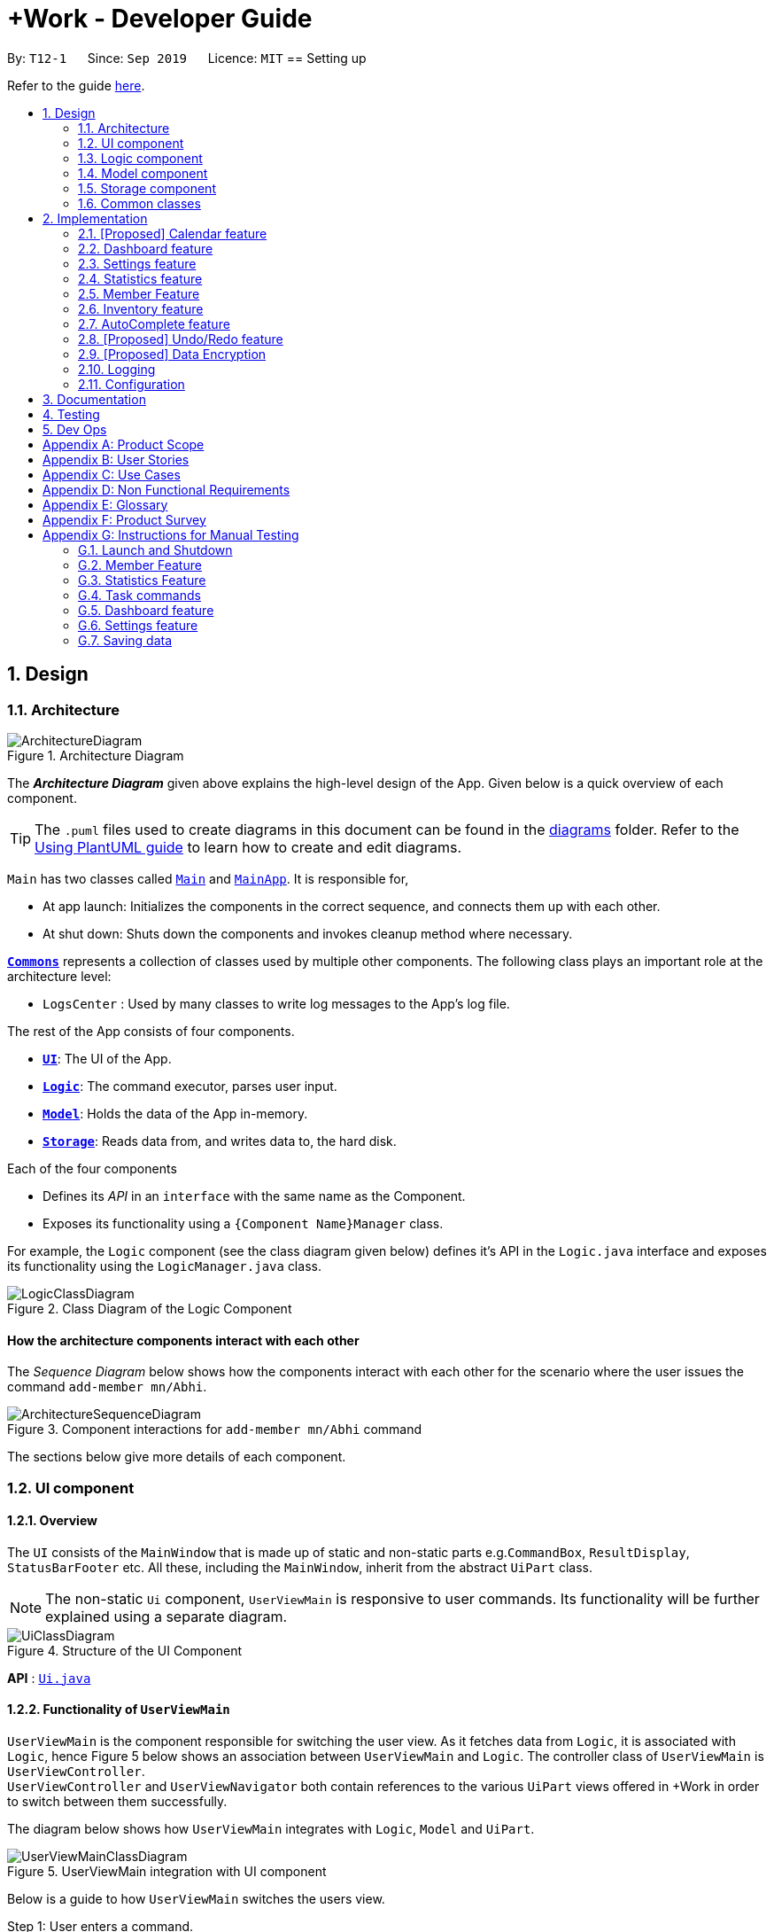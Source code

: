 = +Work - Developer Guide
:site-section: DeveloperGuide
:toc:
:toc-title:
:toc-placement: preamble
:sectnums:
:imagesDir: images
:stylesDir: stylesheets
:xrefstyle: full
ifdef::env-github[]
:tip-caption: :bulb:
:note-caption: :information_source:
:warning-caption: :warning:
endif::[]
:repoURL: https://github.com/AY1920S1-CS2103T-T12-1/main/tree/master

By: `T12-1`      Since: `Sep 2019`      Licence: `MIT`
== Setting up

Refer to the guide <<SettingUp#, here>>.

== Design
// tag::architecture[]
[[Design-Architecture]]
=== Architecture

.Architecture Diagram
image::ArchitectureDiagram.png[]

The *_Architecture Diagram_* given above explains the high-level design of the App. Given below is a quick overview of each component.

[TIP]
The `.puml` files used to create diagrams in this document can be found in the link:{repoURL}/docs/diagrams/[diagrams] folder.
Refer to the <<UsingPlantUml#, Using PlantUML guide>> to learn how to create and edit diagrams.

`Main` has two classes called link:{repoURL}/src/main/java/seedu/address/Main.java[`Main`] and link:{repoURL}/src/main/java/seedu/pluswork/MainApp.java[`MainApp`]. It is responsible for,

* At app launch: Initializes the components in the correct sequence, and connects them up with each other.
* At shut down: Shuts down the components and invokes cleanup method where necessary.

<<Design-Commons,*`Commons`*>> represents a collection of classes used by multiple other components.
The following class plays an important role at the architecture level:

* `LogsCenter` : Used by many classes to write log messages to the App's log file.

The rest of the App consists of four components.

* <<Design-Ui,*`UI`*>>: The UI of the App.
* <<Design-Logic,*`Logic`*>>: The command executor, parses user input.
* <<Design-Model,*`Model`*>>: Holds the data of the App in-memory.
* <<Design-Storage,*`Storage`*>>: Reads data from, and writes data to, the hard disk.

Each of the four components

* Defines its _API_ in an `interface` with the same name as the Component.
* Exposes its functionality using a `{Component Name}Manager` class.

For example, the `Logic` component (see the class diagram given below) defines it's API in the `Logic.java` interface and exposes its functionality using the `LogicManager.java` class.

.Class Diagram of the Logic Component
image::LogicClassDiagram.png[]

[discrete]
==== How the architecture components interact with each other

The _Sequence Diagram_ below shows how the components interact with each other for the scenario where the user issues the command `add-member mn/Abhi`.

.Component interactions for `add-member mn/Abhi` command
image::ArchitectureSequenceDiagram.png[]
//end::architecture[]

The sections below give more details of each component.

//tag::ui[]
[[Design-Ui]]
=== UI component

==== Overview
The `UI` consists of the `MainWindow` that is made up of static and non-static parts
e.g.`CommandBox`, `ResultDisplay`, `StatusBarFooter` etc. All these, including the `MainWindow`, inherit from the abstract `UiPart` class.

[NOTE]
The non-static `Ui` component, `UserViewMain` is responsive to user commands. Its functionality will be
further explained using a separate diagram.

.Structure of the UI Component
image::UiClassDiagram.png[]

*API* : link:{repoURL}/src/main/java/seedu/pluswork/ui/Ui.java[`Ui.java`]

==== Functionality of `UserViewMain`

`UserViewMain` is the component responsible for switching the user view. As it fetches data from `Logic`, it is associated
with `Logic`, hence Figure 5 below shows an association between `UserViewMain` and `Logic`. The controller class of `UserViewMain` is `UserViewController`. +
`UserViewController` and `UserViewNavigator` both contain references to the various `UiPart` views offered in +Work in order to switch between them successfully. +

The diagram below shows how `UserViewMain` integrates with `Logic`, `Model` and `UiPart`.

.UserViewMain integration with UI component
image::UserViewMainClassDiagram.png[]

Below is a guide to how `UserViewMain` switches the users view.

Step 1: User enters a command.

Step 2: `UserViewUpdate` parses said command and interacts with `UserViewMain` to display the requested layout.

Step 3: `UserViewMain` interacts with `UserViewNavigator`, which obtains the
relevant data from `Logic`, to create the relevant `UiPart`. These `UiPart` components are the `MemberListPanel`,
`ProjectDashBoardView` etc.

[NOTE]
The non-static `UiPart` components are stored in link:{repoURL}/src/main/java/seedu/pluswork/ui/views[`views`] folder.

Step 4: This component is then passed to `UserViewController` to set the current view of
`UserViewMain` component.

Step 5: Users view is then switched successfully.



The `UI` component uses the JavaFx UI framework. The layout of these UI parts are defined in matching `.fxml` files that are in the `src/main/resources/view` folder. For example, the layout of the link:{repoURL}/src/main/java/seedu/pluswork/ui/MainWindow.java[`MainWindow`] is specified in link:{repoURL}/src/main/resources/view/MainWindow.fxml[`MainWindow.fxml`]

The `UI` component,

* Parses and executes user commands to show user the right view using the `Logic` component.
* Listens for changes to `Model` data so that the UI can be updated with the modified data.
//end::ui[]

[[Design-Logic]]
=== Logic component

[[fig-LogicClassDiagram]]
.Structure of the Logic Component
image::LogicClassDiagram.png[]

*API* :
link:{repoURL}/src/main/java/seedu/pluswork/logic/Logic.java[`Logic.java`]

.  `Logic` uses the `ProjectDashboardParser` class to parse the user command.
.  This results in a `Command` object which is executed by the `LogicManager`.
.  The command execution can affect the `Model` (e.g. adding a task).
.  The result of the command execution is encapsulated as a `CommandResult` object which is passed back to the `Ui`.
.  In addition, the `CommandResult` object can also instruct the `Ui` to perform certain actions, such as displaying help to the user.

Given below is the Sequence Diagram for interactions within the `Logic` component for the `execute("delete 1")` API call.

.Interactions Inside the Logic Component for the `delete 1` Command
image::DeleteSequenceDiagram.png[]

NOTE: The lifeline for `DeleteTaskCommandParser` should end at the destroy marker (X) but due to a limitation of PlantUML, the lifeline reaches the end of diagram.

// tag::ModelDevGuide[]
[[Design-Model]]
=== Model component

.Structure of the Model Component
image::ModelClassDiagramNew.png[]

*API* : link:{repoURL}/src/main/java/seedu/pluswork/model/Model.java[`Model.java`]

The `Model`,

* stores a `UserPref` object that represents the user's preferences.
* stores the Address Book data.
* exposes the unmodifiable `ObservableList<Member>`, `ObservableList<Task>`, `ObservableList<Inventory>` and `ObservableList<Mapping>` that can be 'observed' e.g. the UI can be bound to this list so that the UI automatically updates when the data in the list change.
* does not depend on any of the other three components.

[NOTE]
As a more OOP model, we can store a `Tag` list in `Project Dashboard`, which `Member` or 'Task' can reference. This would allow `Project Dashboard` to only require one `Tag` object per unique `Tag`, instead of each `Member` or 'Task' needing their own `Tag` object. An example of how such a model may look like is given below. +
 +
image:BetterModelClassDiagramNew.png[]
// end::ModelDevGuide[]

// tag::Storage[]
[[Design-Storage]]
=== Storage component

The Storage component serves the following purposes.

** It can save UserPref objects in json format and read it back.
** It can save the +Work data in json format and read it back.
** It can also save the user settings in json format and read it back.


.Structure of the Storage Component
image::StorageClassDiagram.png[]

*API* : link:{repoURL}/src/main/java/seedu/pluswork/storage/Storage.java[`Storage.java`]
// end::Storage[]

[[Design-Commons]]
=== Common classes

Classes used by multiple components are in the `seedu.pluswork.commons` package.

== Implementation

This section describes some noteworthy details on how certain features are implemented.

=== [Proposed] Calendar feature
==== Proposed Implementation

The commands introduced by this feature include; `generate-timings`, `ics` import and commands.
The commands are facilitated by `ProjectCalendar`. The various `ics` files of the members are parsed in this component.

* `ProjectCalendar#generateTimings()` -- Generates the free times after on syncing `ics` calendars of members.
* `ProjectCalendar#getAvailableTimings()` -- Retrieves the available timings of members.
* `ProjectCalendar#importCalendar()` -- Import the member's calendar.

These operations are exposed in the `Model` interface as `Model#generateTimings()`, `Model#getAvailableTimings()` and
`Model#importCalendar()`.

Given below is an example usage scenario and how the various commands work.

Step 1. The user launches the application. The `ProjectCalendar` will be initialised based on the
saved `ProjectCalendar`.

Step 2. The user imports members' calendars by executing `import-calendar`.

Step 3. The user executes `generate-timings` command.

Step 4. +Work displays available meeting times for the project members.

==== Design Considerations
===== Aspect: Importing and storing calendars of users

* **Alternative 1 (current choice):** User specifies file path of `ics` file in command line.
** Pros: Easier to implement, files can be stored in application.
** Cons: User must enter file path, which is error prone.
* **Alternative 2:** Upon execution of `import-calendar` a file chooser pops up to allow user to browse and upload file.
** Pros: User can use UI to upload instead.
** Cons: Due to constraints of application, a ui based upload may not be feasible (Possibly in v2.0)

===== Aspect: Flexibility in syncing calendars

* **Alternative 1 (current choice):** +Work syncs all calendars uploaded when `generate-timings` is executed
** Pros: Easier to implement.
** Cons: User may be finding a suitable time for an event where only specific members are required, in which case timings
may not help as much.
* **Alternative 2:** User can specify which members calendars to sync
** Pros: User can find more suitable timings for events which involve only specific members.
** Cons: Association between members and their respective calendars must be rigorously tested to ensure accuracy of timings.
May introduce complexity into storage and dependencies among components.


//tag::dashboard[]
=== Dashboard feature
==== Implementation

This feature was implemented to allow users to view the status of the tasks in their project, upcoming deadlines and upcoming meetings
at a glance.

The command introduced by this feature is `home` and displays data affected by `Task` and `Meeting` commands such as `add-task`, `edit-task`
and `add-meeting`.
The commands are facilitated by `ProjectDasboard`. This component resides in `Model` and contains the in-memory data of the application which is
retrieved when the user switches to `Home`.

* `ProjectDashboard#getTasksNotStarted()` -- Retrieves the current list of tasks with status `unbegun` in +Work.
* `ProjectDashboard#getTasksDoing()` -- Retrieves the current list of tasks with status `doing` in +Work.
* `ProjectDashboard#getTasksDone()` -- Retrieves the current list of tasks with status `done` in +Work.
* `ProjectDashboard#getTasksByDeadline()` -- Retrieves the current list of tasks with nearing deadlines in +Work.
* `ProjectDashboard#getMeetingList()` -- Retrieves the current list of meetings in +Work.
* `ProjectDashboard#splitTaksByStatus()` -- Processes the current list of tasks and stores the tasks by status.
* `ProjectDashboard#splitTaksByDeadline()` -- Processes the current list of tasks and stores the tasks based on nearing deadlines.

These operations are exposed in the `Model` interface as `Model#getFilteredTasksNotStarted()`, `Model#getFilteredTasksDoing()`,
`Model#getFilteredTasksDone()`, `Model#getFilteredTasksByDeadline()` and `Model#getFilteredMeetingList()`.

[NOTE]

To allow `Ui` to be responsive to updates in the settings, all of the operations are similarly exposed in the `Logic` interface
`Logic#getFilteredTasksNotStarted()`, `Logic#getFilteredTasksDoing()`,
`Logic#getFilteredTasksDone()`, `Logic#getFilteredTasksByDeadline()` and `Logic#getFilteredMeetingList()`.

Step 1. The user executes the `home` command.

Step 2. `Logic` executes `Logic#getFilteredTasksNotStarted()`, `Logic#getFilteredTasksDoing()`,
`Logic#getFilteredTasksDone()`, `Logic#getFilteredTasksByDeadline()` and `Logic#getFilteredMeetingList()`.

Step 3. This calls `Model#getFilteredTasksNotStarted()`, `Model#getFilteredTasksDoing()`, `Model#getFilteredTasksDone()`, `Model#getFilteredTasksByDeadline()`.

Step 4. This executes `ProjectDashboard#splitTasksByStatus()`, to populate `tasksNotStarted`, `tasksDoing` and `tasksDone`. +
Similarly, `ProjectDashBoard#splitTasksByDeadline()` is called to populate `tasksByDeadline`.

Step 5. The various `FilteredList` objects are updated, since their backing lists are stored in `ProjectDashboard`. (refer to Figure 9)

The object diagram below shows a snapshot of the various objects involved when the user views the dashboard.

[NOTE]
The diagram omits objects involving the `Ui` component as well as specific `Task` objects for brevity.

.Snapshot of objects involved in populating the dashboard with data
image::DashboardObjectDiagram.png[]

==== Design Considerations

This section explores how the design of the dashboard can affect it's responsiveness and integration with other data in the application.

===== Aspect: Data structure used to store `Task` objects.

* **Alternative 1 (current choice):** All tasks are stored in a single `UniqueTaskList` in `ProjectDashboard` with `TaskStatus` attribute.
When the user enters `home` to view the dashboard, the tasks are split by `TaskStatus` and deadline in `ProjectDashboard` and dispatched to the `Ui`.
** Pros: Easier to implement in terms of storage and retrieval. By storing only one list and splitting the tasks in memory there is less data saved.
** Cons: The constant processing of task data may tax the memory of the application, as it is storing the same tasks in multiple data structures. This may affect performance
for large number of tasks.
* **Alternative 2:** The `Task` objects will only contain attributes which are not filtered in the dashboard. They can be stored in a `HashMap` as values and the keys are filtered attributes such as `TaskStatus` and deadline.
** Pros: Memory usage of _Work is more efficient, as `ProjectDashboard` does not have to store multiple references of the same `Task` objects in memory. Also, due to the mappings between `TaskStatus` and the `Task` assigned those statuses, they can be retrieved and displayed more efficiently.
** Cons: Due to the requirements of +Work, `Task` objects are coupled to `Member` and `Inventory`. The method of storing these tasks, other components would have to
iterate through all keys to obtain all the `Task` objects and manipulate their mappings. This would render the `HashMap` useless.

We decided to opt for design option one so as to enable `Task` to integrate with other components of +Work in the most efficient way possible. Although design option two would
benefit the dashboard greatly it would cause almost all other components and views to become inefficient.
//end::dashboard[]

//tag::settings[]
=== Settings feature
==== Implementation

This feature was implemented to allow users to customise their experience when using +Work.

The commands introduced by this feature include; `theme light`, `theme dark`, `clock twenty_four` and `clock twelve`.
The commands are facilitated by `UserSettings`. This component resides in `Model` and contains the customisable settings available to
the user, which are currently the `theme` and `clockFormat`.

* `UserSettings#getTheme()` -- Retrieves the current theme applied to +Work.
* `UserSettings#getClockFormat()` -- Retrieves the current clock format applied to +Work.
* `UserSettings#setTheme(Theme newTheme)` -- Sets the default theme of +Work to be `newTheme`
* `UserSettings#setClockFormat(ClockFormat newClockFormat)` -- Sets the default clock format of +Work to be `newClockFormat`

These operations are exposed in the `Model` interface as `Model#getCurrentTheme()`, `Model#getCurrentClockFormat()`,
`Model#setCurrentTheme(Theme newTheme)`, `Model#setClockFormat(ClockFormat newClockFormat)` respectively.

[NOTE]

To allow `Ui` to be responsive to updates in the settings, two of the operations are similarly exposed in the `Logic` interface as `Logic#getTheme()` and
`Logic#getClockFormat()`.

The activity diagram below summarises the process of executing a settings command.

.Activity diagram of settings command execution.
image::SettingsActivityDiagram.png[]

Assume that the current `theme` is `LIGHT` and `clockFormat` is `TWENTY_FOUR`.

Given below is an example usage scenario and how the various commands work:

Step 1. The user launches the application. The `UserSettings` will be initialised by `Model` based on the
saved `UserSettings`.

Step 2. The user executes `theme dark` command.

Step 3. `Logic#execute()` calls `Model#setDarkTheme()`, which calls `UserSettings#setDarkTheme()`.
This changes the `theme` attribute in `UserSettings` to `DARK`.

Step 4. `DARK` theme has been applied to +Work and `Ui` is updated.

Step 5. The settings have been updated and stored in `plusworksettings.json`.

The following sequence diagram shows how the `theme dark` operation works with reference to steps 2 and 3 above.

.Operational flow of `ThemeCommand`
image::ThemeSequenceDiagram.png[]

NOTE: The lifeline for `ThemeCommand` should end at the destroy marker (X) but due to a limitation of PlantUML, the lifeline reaches the end of diagram.

The `theme light` operation is similar to the one shown in figure above. However, the method called is `UserSettings#setLightTheme()`.

[IMPORTANT]

The `clock twelve` and `clock twenty_four` have a similar operation to `theme dark` as well. There are two differences, `ClockCommand` replaces
`ThemeCommand` and the associated methods called in `Model` are different.

==== Design Considerations

This section explores how the design can affect the level of customisation available to the user through the settings feature in +Work.

===== Aspect: Storage of the various options in settings data

Within a specific setting stored in `Model`, each option has data that helps yield a specific behaviour. Currently the available settings are
represented as `Enum`.

* **Alternative 1 (current choice):** The relevant data is stored within the class itself. +
For example `ClockFormat` has two constants `TWENTY_FOUR` and `TWELVE` that contain `DateTimeFormatters` which are retrieved
when the user wishes to toggle between them.
** Pros: Better design as it is more modular. The data can be stored as attributes of the enum constants and retrieved via the default setting from `Model`. Furthermore if
data is to be changed, it only needs to be changed in one component for the expected behaviour to be achieved.
** Cons: User cannot customise the data directly due to the nature of `Enum` classes.
* **Alternative 2:** The data is stored in the `UserSettings` component as `static` fields.
** Pros: This exposes the data of each option fore each settings to the `Model` component. If the user requests to customise that data, it would be possible in this design.
** Cons: `UserSettings` would change whenever the data related to a particular settings option is updated. Ideadlly, `UserSettings` should only be aware of the various settings the user
is able to customise.

We decided to opt for design option one, so as to be in line with the Single Responsibility principle. This would make it easier
for future developers to extend the functionality of `UserSettings` in a more modular manner.

// end::settings[]

// tag::statistics[]
// tag::statisticsP1[]
=== Statistics feature
The Statistics feature allows users to retrieve statistics relating to members and tasks in +Work, so that users can get a
broad overview of the project's and member's project.

==== Implementation

The commands introduced by this statistics feature includes: `task-stats` and `member-stats`. These commands are facilitated by the class 'Statistics'
that resides within model. The `Statistics` class implements the following operations:

* `Statistics#doCalculations()` -- Calculates the statistics needed using existing list of tasks, members and mappings.
* `Statistics#getPortionMembersByTasks()` -- Retrieves statistics of all the members and number of tasks completed by the each individual member.
* `Statistics#getPortionMembersByItems()` -- Retrieves statistics of all the members and number of items purchased by the each individual member.
* `Statistics#getPortionTasksByStatus()` -- Retrieves statistics of all existing tasks and number of tasks of each status.

These operations are exposed in the `Model` interface as `Model#doCalculations`, and `Model#getStatistics`.

[NOTE]

To allow the `Ui` to be responsive, one of the operations is similarly exposed in the `Logic` interface as `Logic#getStatistics()`.

Given below is an example usage scenario and how the Statistics mechanism behaves at each step.

*Step 1.* The user launches the application for the first time. The `Statistics` object stored by ProjectDashboard is initialised based on the data previously saved.

[NOTE]

Data previously saved refers to the statistics calculation done based on list of members, tasks and mappings saved.

*Step 2.* The user executes the `task-stats` command to retrieve statistics related to the tasks in the application.

The `task-stats` command calls `Model#getFilteredTasksList()`, `Model#getFilteredMembersList()` and `Model#getFilteredMappingsList()` to obtain lists of all the members, tasks and mappings saved in the application.
Using the lists, a Statistics object is formed. `Model#setStatistics` is called to updated the statistics in ProjectDashboard.

The following sequence diagram (Figure 10) shows how the `task-stats` operation works.

image::GetStatisticsSequenceDiagram.png[]
Figure 10. Operational flow of `GetStatisticsCommand`

[NOTE]
The `member-stats` operation is similar to the one shown in figure 10.

Step 3. In order for task statistics to be displayed in a comprehensive manner, when the `task-stats` command is called,
`TaskStatisticsView` class is also called to display the task stats.

[NOTE]
To allow the `UI` to be responsive, `getStatistics()` is similarly exposed in the `Logic` interface as `Logic#getStatistics()`

The following sequence diagram (Figure 11) shows how calling the `task-stats` operation leads to the comprehensive UI display of task statistics.

image::GetStatisticsUISequenceDiagram.png[]
Figure 11. Operational flow of displaying statistics in +Work
// end::statisticsP1[]

The following activity diagram summarizes what happens when a user executes the `task-stats` command:

image::GetStatisticsActivityDiagram.png[]
Figure 12. Operational flow during execution of `task-stats` command

// tag::statisticsP2[]
==== Design Considerations
This section describes the pros and cons of the current and other alternative implementations of the Statistics class in +Work,
as well as the display of statistics in +Work.

===== Aspect: Implementation of Statistics class
* **Alternative 1 (current choice):** One statistics object for the entire ProjectDashboard
** Pros: Easy to implement, centralised class for all statistics
** Cons: May have performance issues due to calculations involving large amounts of tasks and members.
* **Alternative 2:** Individual statistic objects for members and tasks.
** Pros: Ensures faster performance, more detailed statistics can be included
** Cons: Complicates the implementation of the statistics class, might not have enough time to implement it by v1.4

*Alternative 1* was chosen given the time constraint in implementing the features in time for +Work Version 1.4.

===== Aspect: Display of Statistics for Project Dashboard
This section describes the pros and cons of the current and other alternative implementations of displaying the calculate statistics in +Work.

* **Alternative 1 (current choice):** Use a pie chart to represent information
** Pros: Increases the ease of workload comparison
** Cons: Decreases the amount of detail of individual tasks and members that are displayed
* **Alternative 2:** Use a list to represent information
** Pros: Includes more details for individual elements
** Cons: Decreases the ease of comparison between tasks and members

Because the team came to a consensus that the main objective of the Statistics feature in +Work is to provide the user with
an overview of all the project tasks and members, for ease of comparison, *Alternative 1* was chosen as it fits the purpose
more than Alternative 2 does.
// tag::statisticsP2[]
// end::statistics[]

// tag::member[]
=== Member Feature
The member feature introduces the ability for +Work to deal with project members, in the same way it deals with project tasks.
This makes +Work a more comprehensive application because project tasks and members can be kept track of together.

==== Implementation
+Work's members and their related commands are supported by a `Member` class that resides within model.
The following class diagram exposes the structure of the Member class, and shows how the different components relating to the Member class works together.

image::MemberClassDiagram.png[]
Diagram 13. Class diagram of Member package

Apart from the typical commands (`add-member`, `delete-member`, `find-member`) involved in such a central class, the member features also introduce a `set-image` command.
The `set-image` command allows users to set an image in their computer as the profile picture of a member in +Work.
To accommodate the `set-image` command, the `Member` class has an alternative constructor that takes in the image filepath as a parameter to save it as an attribute to the member object, when `set-image` command is called.
Additionally, to support the command, the `Member` class implements the following operation:

* `Member#getImagePath()` -- Retrieves the filepath of the image stored in the user's computer
* `Member#getImage()` -- Retrieves the member's image using the image filepath

Given below is an example usage scenario and how the set-image mechanism behaves at each step.

*Step 1.* The user launches the application for the first time, and adds a team member into +Work. The member is displayed with a default profile picture.

*Step 2.* The user executes the `set-image` command to set an image in their computer as the profile picture of a member in +Work..

The `set-image` command calls `Model#getFilteredMembersList()` to retrieve the Member that is to be edited.
A new member object is formed, with all the same parameters as the specified member object, and a new Image Filepath parameter.
`Model#setMember` is called to replace the old member object with the new one in +Work.

The following sequence diagram shows how the `set-image` operation works.

image::SetImageSequenceDiagram.png[]
Figure 14. Operational flow of `SetImageCommand`

[NOTE]
The image's file path is stored in the Member object. If the image is shifted to another location, the file path stored becomes invalid, and the user has to call the `set-image` command again, with the new file path.

*Step 3.* When an operation is called to display a member, `Member#getImage` is called to display the image using Javafx's ImageView.

The following sequence diagram shows how the image is called up and subsequently displayed in the +Work for an individual member.

image::DisplayMemberSequenceDiagram.png[]
Figure 15. Operational flow of displaying a member with his profile picture

[NOTE]
The sequence diagram only shows how a member's profile image is called up and displayed. It doesn't show how the member's
name and tags are displayed, since this is very similar to how AB3 originally displays its `Person` name and tags.

The following activity diagram summarizes what happens when a user executes the `set-image` command:

image::SetImageActivityDiagram.png[]
Figure 16. Operational flow during execution of `set-image` command

==== Design Considerations
This section describes the pros and cons of the current and other alternative implementations of the image attribute under members,
as well as the display of members in +Work.

===== Aspect: Storage of image under member
* **Alternative 1:** Storing the image filepath as a changeable attribute
** Pros: Editing a member's profile picture involves accessing the member and changing its file path attribute
** Cons: The image file path attribute is exposed to the rest of the classes in +Work and may be unintentionally edited, causing
the member's profile picture to be edited without the intention to.
* **Alternative 2 (current choice):** Storing the image filepath as a final attribute
** Pros: Ensures the member's image filepath remains unchangeable and specific to the member
** Cons: A new member object has to be created to replace the member being edited every time the member's profile
picture is updated

*Alternative 2* was chosen to keep in line with the original structure of the Person object in AB3, with all attributes
being final and unchangeable.

===== Aspect: Display of members
* **Alternative 1:** Display each member with only its member name, ID and profile picture
** Pros: Concise display of each member in +Work, with only the essential information being exposed
** Cons: Less details of individual members are displayed, making it difficult to draw links between members and the tasks they are involved in
* **Alternative 2 (current choice):** Display members with its member name, ID, profile picture and tasks assigned
** Pros: Includes more details for individual members, which increases the ease in which the user can identify a member's responsibilities
** Cons: Display of members is cluttered, and may expose unnecessary information in certain situations

*Alternative 2* was chosen because it is more in line with +Work's objective of drawing easy comparison between project members and tasks.
// end::member[]

// tag::Inventory[]
=== Inventory feature
==== Proposed Implementation

This feature was implemented to allow users to add inventories when using +Work.

The commands introduced by this feature include; `add-inv`, `delete-inv`, `edit-inv`, `list-inv`.
The commands are facilitated by UniqueInventoryList class which resides in Model.
The UniqueInventoryList class implements the following operations:


* `UniqueInventoryList #add(Inventory toAdd)` — This command adds the Inventory toAdd to the inventory list of +Work.
* `UniqueInventoryList #remove(Inventory toAdd)` —  This command removes the Inventory toAdd from the inventory list of +Work.
* `UniqueInventoryList #setInventory (Inventory target, Inventory editedInventory)` — This command replaces the target Inventory with the new editedInventory.

These operations are exposed in the Model interface as
`Model#addInventory(Inventory inventory)`,
`Model#deleteInventory(Inventory target)`,
`Model#setInventory(Inventory target, Inventory editedInventory)`
respectively.


The activity diagram below summarises the process of executing an `add-inv` command.

.Activity diagram of `add-inv` command execution.
image::AddInvActivityDiagram.png[]


Given below is an example usage scenario and how add-inv command behaves at each step:

Step 1. The user launches the application. The inventories will be initiated by Model based on the inventories previously saved.

Step 2. The user executes `add-inv` command.

Step 3. `Logic#execute()` calls `Model#addInventory(Inventory inventory)`, which calls `UniqueInventoryList #add(Inventory toAdd)`. This adds the inventory to UniqueInventoryList.

Step 4. The UI will be updated to reflect the changes. This can be viewed using the `list-inv` command.

Step 5. The settings have been updated and stored in projectdashboard.json.

The following sequence diagram shows how the add-inv command works.


.Operational flow of `AddInventoryCommand`
image::AddInvSequenceDiagram.png[]

==== Design Considerations

This section explores how the design can affect the inventory features in +Work.

===== Aspect: Storage of an inventory

Within a specific setting, each option has data that helps yield a specific behaviour. Currently the available settings are
represented as enumerations.

* **Alternative 1 (current choice)** : Each inventory only stores the inventory name and price. The task and member attached to each inventory is stored in UniqueMappingManager.

** Pros: Better design as it is more modular. If task or member is deleted, it only needs to be changed in UniqueMappingManager for the expected behaviour to be achieved.

** Cons: Retrieving of the mappings (task and member attached) is more difficult and may result in bugs if not implemented accurately.

* **Alternative 2**: Each inventory also contains the attribute for task attached and member attached.

** Pros: Retrieving the mappings is easier and faster.

** Cons: When a task or member is deleted, all the inventories need to be checked and updated. This would be a very slow method.


===== Aspect: Display of inventories list

* **Alternative 1 (current choice)**: The inventories are listed without any classification and is not sorted  by any attributes.

** Pros: This would be easier to implement and maintain UI components.

** Cons: User must use the pdf method to see any statistics, making for a less user-friendly experience.

* **Alternative 2**: More statistics, classifications and sorting methods available to customize the inventories list.

** Pros: The inventories list is more user-friendly and more provides more details.

** Cons: Implementation is harder, and we have to ensure minimal errors or bugs.
//end::Inventory[]

// tag::autocomplete[]
=== AutoComplete feature
==== Proposed Implementation
* **Alternative 1 (current choice)**: Logic handles the autocomplete logic. While Commandbox will receive the result and populate the context menu based on output from logic.

** Pros: Easy to change autocomplete logic in the future if need be, such as integrating prefix suggestions, which require the dashboard's data;

** Cons: Need to access the autocomplete component. Hard to pass props to logic with regards to textbox like caret position.

* **Alternative 2**: Handle all autocomplete logic within command box

** Pros: This would be easier to implement and maintain UI components. Can access TextField directly.

** Cons: Difficult to access other logic components. Handles both UI and logic in the same component. ]

Given below is an example usage scenario and how AutoComplete  behaves at each step:

Step 1. The user launches the application. The command box is initialized together in the main window. Logic is initialised and passed into command box.

Step 2. The user attempts to type a command `input` in Command Box.

Step 3. Command Box  calls `Logic#getAutoCompleteResults()` which calls `AutoComplete#completeText(String input)`, which calls `Keywords #commandList(String input)`. This returns a filtered Linked List of possible commands.

Step 4. The Linked List of commands will be passed back into Command Box who will call `populatePopup(LinkedList<String> searchResult)` to make its own ContextMenu to be displayed.

Step 5. The UI now reflects a list of available commands filtered based on text.

The following sequence diagram shows how the autocomplete works.


.Operational flow of `getAutoCompleteResults()`
image::AutoCompleteFlow.png[]

// end::autocomplete[]
=== [Proposed] Undo/Redo feature
==== Proposed Implementation

The undo/redo mechanism is facilitated by `VersionedAddressBook`.
It extends `AddressBook` with an undo/redo history, stored internally as an `addressBookStateList` and `currentStatePointer`.
Additionally, it implements the following operations:

* `VersionedAddressBook#commit()` -- Saves the current address book state in its history.
* `VersionedAddressBook#undo()` -- Restores the previous address book state from its history.
* `VersionedAddressBook#redo()` -- Restores a previously undone address book state from its history.

These operations are exposed in the `Model` interface as `Model#commitAddressBook()`, `Model#undoAddressBook()` and `Model#redoAddressBook()` respectively.

Given below is an example usage scenario and how the undo/redo mechanism behaves at each step.

Step 1. The user launches the application for the first time. The `VersionedAddressBook` will be initialized with the initial address book state, and the `currentStatePointer` pointing to that single address book state.

image::UndoRedoState0.png[]

Step 2. The user executes `delete 5` command to delete the 5th person in the address book. The `delete` command calls `Model#commitAddressBook()`, causing the modified state of the address book after the `delete 5` command executes to be saved in the `addressBookStateList`, and the `currentStatePointer` is shifted to the newly inserted address book state.

image::UndoRedoState1.png[]

Step 3. The user executes `add n/David ...` to add a new person. The `add` command also calls `Model#commitAddressBook()`, causing another modified address book state to be saved into the `addressBookStateList`.

image::UndoRedoState2.png[]

[NOTE]
If a command fails its execution, it will not call `Model#commitAddressBook()`, so the address book state will not be saved into the `addressBookStateList`.

Step 4. The user now decides that adding the person was a mistake, and decides to undo that action by executing the `undo` command. The `undo` command will call `Model#undoAddressBook()`, which will shift the `currentStatePointer` once to the left, pointing it to the previous address book state, and restores the address book to that state.

image::UndoRedoState3.png[]

[NOTE]
If the `currentStatePointer` is at index 0, pointing to the initial address book state, then there are no previous address book states to restore. The `undo` command uses `Model#canUndoAddressBook()` to check if this is the case. If so, it will return an error to the user rather than attempting to perform the undo.

The following sequence diagram shows how the undo operation works:

image::UndoSequenceDiagram.png[]

NOTE: The lifeline for `UndoCommand` should end at the destroy marker (X) but due to a limitation of PlantUML, the lifeline reaches the end of diagram.

The `redo` command does the opposite -- it calls `Model#redoAddressBook()`, which shifts the `currentStatePointer` once to the right, pointing to the previously undone state, and restores the address book to that state.

[NOTE]
If the `currentStatePointer` is at index `addressBookStateList.size() - 1`, pointing to the latest address book state, then there are no undone address book states to restore. The `redo` command uses `Model#canRedoAddressBook()` to check if this is the case. If so, it will return an error to the user rather than attempting to perform the redo.

Step 5. The user then decides to execute the command `list`. Commands that do not modify the address book, such as `list`, will usually not call `Model#commitAddressBook()`, `Model#undoAddressBook()` or `Model#redoAddressBook()`. Thus, the `addressBookStateList` remains unchanged.

image::UndoRedoState4.png[]

Step 6. The user executes `clear`, which calls `Model#commitAddressBook()`. Since the `currentStatePointer` is not pointing at the end of the `addressBookStateList`, all address book states after the `currentStatePointer` will be purged. We designed it this way because it no longer makes sense to redo the `add n/David ...` command. This is the behavior that most modern desktop applications follow.

image::UndoRedoState5.png[]

The following activity diagram summarizes what happens when a user executes a new command:

image::CommitActivityDiagram.png[]

==== Design Considerations

===== Aspect: How undo & redo executes

* **Alternative 1 (current choice):** Saves the entire address book.
** Pros: Easy to implement.
** Cons: May have performance issues in terms of memory usage.
* **Alternative 2:** Individual command knows how to undo/redo by itself.
** Pros: Will use less memory (e.g. for `delete`, just save the person being deleted).
** Cons: We must ensure that the implementation of each individual command are correct.

===== Aspect: Data structure to support the undo/redo commands

* **Alternative 1 (current choice):** Use a list to store the history of address book states.
** Pros: Easy for new Computer Science student undergraduates to understand, who are likely to be the new incoming developers of our project.
** Cons: Logic is duplicated twice. For example, when a new command is executed, we must remember to update both `HistoryManager` and `VersionedAddressBook`.
* **Alternative 2:** Use `HistoryManager` for undo/redo
** Pros: We do not need to maintain a separate list, and just reuse what is already in the codebase.
** Cons: Requires dealing with commands that have already been undone: We must remember to skip these commands. Violates Single Responsibility Principle and Separation of Concerns as `HistoryManager` now needs to do two different things.
// end::undoredo[]

// tag::dataencryption[]
=== [Proposed] Data Encryption

_{Explain here how the data encryption feature will be implemented}_

// end::dataencryption[]

=== Logging

We are using `java.util.logging` package for logging. The `LogsCenter` class is used to manage the logging levels and logging destinations.

* The logging level can be controlled using the `logLevel` setting in the configuration file (See <<Implementation-Configuration>>)
* The `Logger` for a class can be obtained using `LogsCenter.getLogger(Class)` which will log messages according to the specified logging level
* Currently log messages are output through: `Console` and to a `.log` file.

*Logging Levels*

* `SEVERE` : Critical problem detected which may possibly cause the termination of the application
* `WARNING` : Can continue, but with caution
* `INFO` : Information showing the noteworthy actions by the App
* `FINE` : Details that is not usually noteworthy but may be useful in debugging e.g. print the actual list instead of just its size

[[Implementation-Configuration]]
=== Configuration

Certain properties of the application can be controlled (e.g user prefs file location, logging level) through the configuration file (default: `config.json`).

== Documentation

Refer to the guide <<Documentation#, here>>.

== Testing

Refer to the guide <<Testing#, here>>.

== Dev Ops

Refer to the guide <<DevOps#, here>>.

[appendix]
== Product Scope

*Target user profile*:

* an NUS student
* managing an NUS project team.
* has a significant amount of tasks to manage among team members
* can type fast
* prefers desktop apps over mobile apps
* prefers typing over mouse input
* is reasonably comfortable using CLI apps

*Value proposition*: manage tasks assigned to project mates, finding common time slots and keep track of inventory faster than GUI apps.

[appendix]
== User Stories

Priorities: High (must have) - `* * \*`, Medium (nice to have) - `* \*`, Low (unlikely to have) - `*`

[width="59%",cols="22%,<23%,<25%,<30%",options="header",]
|=======================================================================
|Priority |As a ... |I want to ... |So that I can...
|`* * *` |New user |see usage instructions |refer to instructions when I forget how to use the App

|`* * *` |Project leader |Add a project member | Assign tasks to them

|`* * *` |Project leader |Add tasks to the project |

|`* * *` |Project leader |Change task status | Get reminder of the progress of each task

|`* *` |User |Change the app theme | Suit my viewing preferences

|`* *` |User |Change the deadline display format | Suit my time preferences

|`* *` |Project leader |Sync team members schedules |Find a time slot where the maximum number of people, if not all, can attend

|`* *` |Project leader with many members and tasks|Find out which group members are working on a particular task |Distribute workload evenly

|`* *` |Project leader with tasks that require inventory|Assign inventory to tasks or materials that are needed |Download an inventory report whenever required

|`* *` |Project leader |Create a meeting |Secure meeting slot at my desired time and place

|`* *`|Project leader |View my next meeting in the home page |I know my team's schedule at a glance

|`* *`|Project leader who is keeping track of purchases|Tag the inventory purchase to the member who bought it|Produce an accurate claims report at the end of the project

|`*`|Project leader managing a long-term project with ad-hoc members|Change members working on a task|Reassign tasks to incoming members

|=======================================================================

_{More to be added}_

[appendix]
== Use Cases

(For all use cases below, the *System* is the `ProjectDashboard` and the *Actor* is the `user`, unless specified otherwise)


[discrete]
=== Use case: Add a team member

*Main Success Scenario*

1. User requests to add a team member and gives name of member
2. +Work informs user that member was successfully added
+
Use case ends.

*Extensions*

* 1a. The user does not specify name
** 1a1. +Work requests user for a name
** 1a2. User enters members name
** Steps 1a1 - 1a2 are repeated until user provides a name
+
Use case resumes from step 2.

[discrete]
=== Use case: List all team members

*Main Success Scenario*

1. User requests to list team members
2. +Work displays list of team members
+
Use case ends.

*Extensions*

* 2a. The list is empty
** 2a1. +Work informs user that there are no members added yet
+
Use case ends.

[discrete]
=== Use case: Delete member

*Main Success Scenario*

1. User requests to list members
2. +Work shows a list of persons
3. User requests to delete a specific person in the list and specifies the ID of the person
4. +Work deletes the person
+
Use case ends.

*Extensions*

* 1a. The list is empty.
** 1a1. +Work informs user that there are no members
+
Use case ends.

* 1b. The user specifies an invalid member ID
** 1b1. +Work informs user that they have entered an invalid ID
** 1b2. User enters a valid ID
** Steps 1b1 - 1b2 are repeated until user provides a valid ID
+
Use case resumes from step 2.

[discrete]
=== Use case:  Assign a task to a team member

*Main Success Scenario*

1. User requests to assign a task to a team member and specifies the task ID and the corresponding team member ID
2. +Work informs user that task has been assigned to the member successfully
3. +Work updates the dashboard
+
Use case ends.

*Extensions*
* 1a. The user specifies an invalid team member and/or task ID
** 1a1. +Work informs user that they have entered an invalid ID
** 1a2. User enters a valid ID
** Steps 1a1 - 1a2 are repeated until user provides a valid ID
+
Use case resumes from step 2.

* 1b. The user does not specify either/both team member and member ID
** 1b1. +Work informs user that they need to enter a valid ID
** 1b2. User enters specifies the valid ID
** Steps 1b1 - 1b2 are repeated until user provides a valid ID
+
Use case resumes from step 2.

[discrete]
=== Use case:  Remove a task for a team member

*Main Success Scenario*

1. User requests to remove a task for a team member and specifies the task ID and the corresponding team member ID
2. +Work informs user that member is not assigned to task any longer
3. +Work updates the dashboard
+
Use case ends.

*Extensions*

* 1a. The user specifies an invalid team member and/or task ID
** 1a1. +Work informs user that they have entered an invalid ID
** 1a2. User enters a valid ID
** Steps 1a1 - 1a2 are repeated until user provides a valid ID
+
Use case resumes from step 2.

* 1b. The user does not specify either/both team member and member ID
** 1b1. +Work informs user that they need to enter the valid ID
** 1b2. User enters specifies the valid ID
** Steps 1b1 - 1b2 are repeated until user provides a valid ID
+
Use case resumes from step 2.

[discrete]
=== Use case: Add a task

*Main Success Scenario*

1. User requests to add a task and specifies the name of the task and may specify the member id of the member assigned to the task
2. +Work informs the user that task has been updated
3. +Work updates the dashboard
+
Use case ends.

*Extensions*

* 1a. The user specifies an invalid team member ID and/or does not give a task name
** 1a1. +Work informs user that they have entered an incomplete command
** 1a2. User enters a valid command
** Steps 1a1 - 1a2 are repeated until user provides a valid command
+
Use case resumes from step 2.


[discrete]
=== Use case: Mark a task as ‘done’

*Main Success Scenario*

1. User requests to mark a task as ‘done’ and specifies the ID of the task
2. +Work informs user that the task is marked as done successfully
3. +Work updates the dashboard
+
Use case ends.

*Extensions*

* 1a. The user specifies an invalid task ID
** 1a1. +Work informs user that they have entered an invalid ID
** 1a2. User enters a valid ID
** Steps 1a1 - 1a2 are repeated until user provides a valid id
+
Use case resumes from step 2.

[discrete]
=== Use case: Mark a task as ‘doing’

*Main Success Scenario*

1. User requests to mark a task as ‘doing’ and specifies the ID of the task
2. +Work informs user that the task is marked as ’doing’ successfully
3. +Work updates the dashboard
+
Use case ends.

*Extensions*

* 1a. The user specifies an invalid task ID
** 1a1. +Work informs user that they have entered an invalid ID
** 1a2. User enters a valid ID
** Steps 1a1 - 1a2 are repeated until user provides a valid id
+
Use case resumes from step 2.

[discrete]
=== Use case: List all tasks in the dashboard

*Main Success Scenario*

1. User requests to list all tasks in the dashboard
2. +Work displays list of tasks
+
Use case ends.

*Extensions*

* 1a. The list is empty
** 1a1. +Work informs user that there are no tasks
+
Use case ends.

[discrete]
=== Use case: Remove a task from the dashboard

*Main Success Scenario*

1. User requests to remove a task from the dashboard and specifies the task ID
2. +Work informs the user that task is removed succesfully
3. +Work updates the dashboard
+
Use case ends.

*Extensions*

* 1a. The user specifies an invalid task ID
** 1a1. +Work informs user that they have entered an invalid ID
** 1a2. User enters a valid ID
** Steps 1a1 - 1a2 are repeated until user provides a valid id
+
Use case resumes from step 2.

[discrete]
=== Use case: Assign a deadline to a task

*Main Success Scenario*

1. User requests to assign a deadline to a task and specifies the task ID and the corresponding deadline
2. +Work informs user that task deadline set successfully
3. +Work updates the dashboard
+
Use case ends.

*Extensions*

* 1a. The user specifies an invalid task ID
** 1a1. +Work informs user that they have entered an invalid ID
** 1a2. User enters a valid ID
** Steps 1a1 - 1a2 are repeated until user provides a valid ID
+
Use case resumes from step 2.

* 1b. The user gives the deadline in the wrong format
** 1b1. +Work informs user that deadline must be in the format `dd-mm-yy hh:mm`
** 1b2. User enters the deadline in the correct format
** Steps 1b1 - 1b2 are repeated until user provides a valid deadline
+
Use case resumes from step 2.

[discrete]
=== Use case: Generate availability timings of team members

*Main Success Scenario*

1. User adds timetable of team mates to +Work
2. User requests to generate availability timings of team members
3. +Work displays list of timings where the most number of team members are available
+
Use case ends.

*Extensions*

* 2a. +Work finds that there are no available timings
** 2a1. +Work informs user that no available timings were found
+
Use case ends.

[discrete]
=== Use case: Add a meeting to the timetable

*Main Success Scenario*

1. User requests to add a meeting and specifies a description and the time of the meeting
2. +Work informs user that meeting was successfully created
3. +Work updates the dashboard
+
Use case ends.

*Extensions*

* 1a. User specifies the time in an invalid format
** 1a1. +Work informs user that meeting time must be in format `dd-mm-yy hh:mm`
** 1a2. User enters the time in the correct format
** Steps 1a1 - 1a2 are repeated until user provides a valid time
+
Use case resumes from step 2.

[discrete]
=== Use case: Add an item to the inventory

*Main Success Scenario*

1. User requests to add an item to the inventory and specifies the name and price of the inventory item, ID of the member as well as task associated with the item
2. +Work informs user that the inventory has been added successfully
3. +Work updates the inventory
+
Use case ends.

*Extensions*

* 1a. User specifies an invalid or missing value
** 1a1. +Work informs the user that command is incomplete
** 1a2. User enters complete command
** Steps 1a1 - 1a2 are repeated until user provides complete command
+
Use case resumes from step 2.

[discrete]
=== Use case: Delete an item from the inventory

*Main Success Scenario*

1. User requests to delete an item from the inventory and specifies the item ID
2. +Work informs user that the inventory item has been successfully deleted
3. +Work updates the inventory
+
Use case ends.

*Extensions*

* 1a. The user specifies an invalid inventory ID
** 1a1. +Work informs user that they have entered an invalid ID
** 1a2. User enters a valid ID
** Steps 1a1 - 1a2 are repeated until user provides a valid ID
+
Use case resumes from step 2.

[discrete]
=== Use case: Edit an inventory item

*Main Success Scenario*

1. User requests to edit an item to the inventory and specifies the ID of the inventory item first, followed by the parameter(s) to be edited
2. +Work informs user that the inventory item has been successfully edited
3. +Work updates the inventory
+
Use case ends.

*Extensions*

* 1a. The user specifies an invalid inventory ID or specifies no parameters to be edited
** 1a1. +Work informs user that they have entered an invalid ID and at least one parameter
** 1a2. User enters a valid ID and the parameter
** Steps 1a1 - 1a2 are repeated until user provides a valid ID and a parameter to be changed
+
Use case resumes from step 2.

[discrete]
=== Use case: Generate an inventory report

*Main Success Scenario*

1. User requests to generate an inventory report
2. User specifies whether inventory is generated based on the member or task
3. +Work displays the inventory report
+
Use case ends.

[discrete]
=== Use case: Toggle the display theme of +Work

*Main Success Scenario*

1. User requests to toggle the theme between light and dark
2. +Work displays the requested theme
+
Use case ends.

[discrete]
=== Use case: Toggle the clock display format of task deadlines

*Main Success Scenario*

1. User requests to toggle the clock between 24 hour and 12 hour
2. User enters `home` and switches to the dashboard
3. +Work displays the requested clock format for task deadlines
+
Use case ends.

[appendix]
== Non Functional Requirements

.  Should work on any <<mainstream-os,mainstream OS>> as long as it has Java `11` or above installed.
.  Should be able to hold up to 1000 tasks without a noticeable sluggishness in performance for typical usage.
.  A user with above average typing speed for regular English text (i.e. not code, not system admin commands) should be able to accomplish most of the tasks faster using commands than using the mouse.

[appendix]
== Glossary

[[mainstream-os]] Mainstream OS::
Windows, Linux, Unix, OS-X

[[NUSl]] NUS::
National University of Singapore

[[CLI]] CLI::
command line interface (bash, git)

[[GUI]] GUI::
graphical user interface


[appendix]
== Product Survey

*Product Name*

Author: ...

Pros:

* ...
* ...

Cons:

* ...
* ...

[appendix]
== Instructions for Manual Testing

Given below are instructions to test the app manually.

[NOTE]
These instructions only provide a starting point for testers to work on; testers are expected to do more _exploratory_ testing.

=== Launch and Shutdown
. Initial launch

.. Download the jar file and copy into an empty folder
.. Double-click the jar file +
   Expected: Shows the GUI with the dashboard. The window size is optimum to view the dashboard
entirely.

. Altering window preferences

.. Resize the window to an optimum size. Move the window to a different location. Close the window.
.. Re-launch the app by double-clicking the jar file. +
   Expected: If the window size is less than the minimum, it will be re-sized automatically. Else, the window
preferences will be retained.

=== Member Feature
. Add a member:
.. Test case: "add-member mn/YOUR_NAME mi/T1 mt/testing" +
    Expected: Shows that a member is successfully added into +Work. Entering "list-members" in command prompt displays a list of members, including the one newly added.
.. Test case: "add-member mn/YOUR_NAME mi/test!!! mt/testing" +
Expected: Invalid member ID, since member ID has to be alphanumeric.
.. Test case: "add-member mn/YOUR_NAME mi/T2 testing" +
Expected: A member is successfully added to +Work, with member ID "T2 testing"

. Edit a member:
.. Test case: "edit-member mi/T1 mn/NICKNAME" +
Expected: Shows that the previously added member is successfully edited, with a name change from YOUR_NAME to NICKNAME.
.. Test case: "edit-member mi/T1" +
Expected: Fails to edit the specified member given the lack of fields to edit.

. Set an image:
.. Test case:
... In your laptop, find an image that you would like to set as the profile picture of a member. Take note of the image's filepath.
... In the command prompt, enter "set-image mi/T1 im/FILE_PATH". Note that file path should end with 'IMAGE_NAME.png'. +
    Expected: The member with member id 'T1' has a new profile picture, depicting the image you chose from your laptop.
.. Test case: "set-image mi/T1 im/random string" +
    Expected: No image is set for the specified member, as an image cannot be found.

. Assign a member to a task:
.. Test case: "assign ti/1 mi/T1" +
    Expected: Shows that the member with member id 'T1' has one more task added to his list of assigned tasks. Entering "list-tasks" in command prompt displays the list of tasks in +Work, with the involved member listed under
    the task at index 1, as assigned.
.. Test case: "assign ti/x mi/t1" where x is larger than the number of tasks +
Expected: +Work cannot assign the member since the task does not exist.
.. Other test case to try: "assign ti/1 mi/x" where x is an invalid member ID +

. Fire a member from a task:
.. In the command prompt, enter "fire ti/1 mi/T1" +
Expected: Shows that the task with index 1 has been removed from member with member id 'T1' (under his 'list of tasks assigned'). Entering "list-tasks" in command prompt displays the list of tasks in +Work, with the involved member removed from
the task at index 1.

=== Statistics Feature
. Obtaining member-related statistics:
.. Test case: "member-stats" +
Expected: Shows the GUI with two pie charts, relating to the amount of tasks and inventory items under each member.
.. Test case: "testing member-stats" +
Expected: +Work is unable to recognise this as a valid command.
.. Test case: "member-stats testinggg" +
Expected: +Work recognises this command as member-stats, and displays the GUI.
.. Test case: Assign / remove (fire) more tasks to/from any member, and enter the command "member-stats" once more. +
Expected: Pie charts displayed changes accordingly.

. Obtaining task-related statistics:
.. In the command prompt, enter "task-stats" +
Expected: Shows the GUI with a list of tasks and the time taken to complete them on the left, and a pie chart relating to the number of tasks of each status (unbegun, doing, done) on the right.
.. Test case: "testing task-stats" +
Expected: +Work is unable to recognise this as a valid command.
.. Test case: Use command "add-task tn/name of task ts/unbegun" to add a task to +Work. Then, use commands "doing-task ti/" and "done-task ti/" on the task at a few minutes interval, before calling "task-stats" again. +
Expected: The time taken for the newly added task has been updated accordingly.
.. Continue to add tasks, and change task status from unbegun to doing to done, to watch task-stats get updated.

=== Task commands
. Deleting a task

.. Prerequisites: List all tasks using the `list-tasks` command. Multiple tasks in the list.
.. Test case: `delete-task ti/1` +
   Expected: First task is deleted from the list. Details of the deleted task shown in the status message. Timestamp in the status bar is updated.
.. Test case: `delete-task ti/0` +
   Expected: No task is deleted. Error details shown in the status message. Status bar remains the same.
.. Other incorrect delete commands to try: `delete-task`, `delete-task ti/x` (where x is larger than the list size) +
   Expected: Similar to previous.

. Editing a task

.. Prerequisites: List all tasks using the `list-tasks` command. Multiple tasks in the list. Third task has no deadline.
.. Test case: `edit-task ti/1 tn/New name` +
Expected: First task name is changed to "New name". Details of the edited task shown in the status message.
.. Test case: `edit-task ti/3 at/10-10-2025 19:00` +
Expected: Third task is not edited. Error details shown in the status message.
.. Other incorrect edit commands to try: `edit-task ti/1`, `edit-task ti/x` (where x is larger than list size)

. Setting a deadline for a task

.. Prerequisites: List all tasks using the `list-tasks` command. Multiple tasks in the list. First task has a deadline, third task has no deadline.
.. Test case: `set-deadline ti/1 at/12-12-2020 19:00` +
Expected: Deadline is set for the task. Details of the task shown in the status message.
.. Test case: `set-deadline ti/3 at/13-10-2031 18:00` +
Expected: Deadline not set for third task. Error details shown in the status message.
.. Other incorrect set deadline commands to try: `set-deadline ti/1 at/10/10/2020`. `set-deadline ti/x at/10-10-2020 10:00` (where x is larger than list size)
`set-deadline ti/2 at/time` (where time refers to a date in the past).


. Completing a task

.. Prerequisite: List all tasks using the `list-tasks` command. Multiple tasks in the list, second task with status `doing` and has deadline in less than two week.
Third task has status `done`.
.. Test case: `done-task ti/2` +
Expected: Second task status is changed to `done`. Deadline is removed as well.
.. Test case: `done-task ti/3` +
Expected: Third task status is unchanged. Error details shown in the status message.

=== Dashboard feature

Test any commands related to manipulating `Task` and `Meeting` data, changes should be reflected in the dashbaord.

. Navigating to the dashboard

.. Prerequisites: Start at a different view of +Work.
.. Test case: `home` +
Expected: View is switched to dashboard.
.. Test case: `hom` +
Expected: View is not changed. Error details shown in the status message.

. Viewing task data in the dashboard

.. Prerequisites: View initial state of dashboard.
.. Test case: Perform test 3b in <<Task>>.
Expected: Task is removed from upcoming deadlines list and is moved to the `done` column of the dashboard.

=== Settings feature

. Navigating to the settings panel

.. Prerequisites: Start at a different view of +Work.
.. Test case: `settings` +
Expected: View is switched to settings panel.
.. Test case: `settin` +
Expected: View is not changed. Error details shown in the status message.

. Changing the theme of +Work

.. Prerequisites: Current theme is the `dark`.
.. Test case: `theme light` +
Expected: +Work theme changes to light.
.. Test case: `theme yellow` +
Expected: +Work theme is not changed. Error details shown in the status message.
.. Other incorrect theme commands to try: `theme x` (Where x is not `light` or `dark`).

. Changing the time format of +Work.

.. Prerequisites: Current time format is 24 hour clock.
.. Test case: `clock twelve` +
Expected: +Work time format changed to 12 hour clock. Switch view to task list to confirm.
.. Test case: `clock ten` +
Expected: +Work time format is not changed. Error details shown in the status message.
.. Other incorrect theme commands to try: `clock x` (Where x is not `twelve` or `twenty_four`).

=== Saving data

. Dealing with missing/corrupted data files

.. Prerequisites: Clone the repo and delete the `plusworksettings` and `projectdashboard` (under data  folder) json files. Launch the application.
.. Test case: Perform valid operations.
.. Expected outcome: New data is saved and the previously missing `plusworksettings` and `projectdashboard` json files are created
and contain the updated data.
